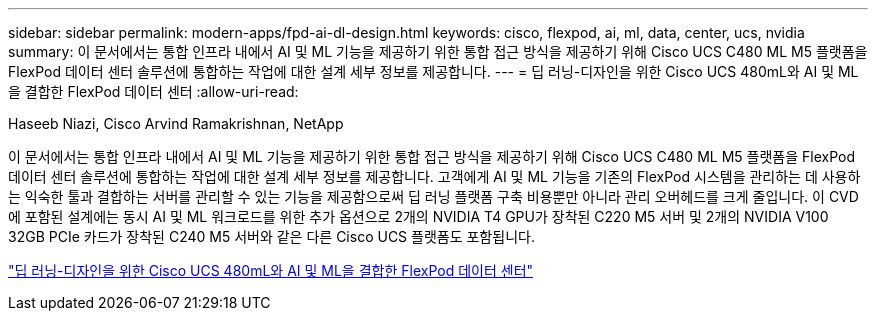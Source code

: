 ---
sidebar: sidebar 
permalink: modern-apps/fpd-ai-dl-design.html 
keywords: cisco, flexpod, ai, ml, data, center, ucs, nvidia 
summary: 이 문서에서는 통합 인프라 내에서 AI 및 ML 기능을 제공하기 위한 통합 접근 방식을 제공하기 위해 Cisco UCS C480 ML M5 플랫폼을 FlexPod 데이터 센터 솔루션에 통합하는 작업에 대한 설계 세부 정보를 제공합니다. 
---
= 딥 러닝-디자인을 위한 Cisco UCS 480mL와 AI 및 ML을 결합한 FlexPod 데이터 센터
:allow-uri-read: 


Haseeb Niazi, Cisco Arvind Ramakrishnan, NetApp

이 문서에서는 통합 인프라 내에서 AI 및 ML 기능을 제공하기 위한 통합 접근 방식을 제공하기 위해 Cisco UCS C480 ML M5 플랫폼을 FlexPod 데이터 센터 솔루션에 통합하는 작업에 대한 설계 세부 정보를 제공합니다. 고객에게 AI 및 ML 기능을 기존의 FlexPod 시스템을 관리하는 데 사용하는 익숙한 툴과 결합하는 서버를 관리할 수 있는 기능을 제공함으로써 딥 러닝 플랫폼 구축 비용뿐만 아니라 관리 오버헤드를 크게 줄입니다. 이 CVD에 포함된 설계에는 동시 AI 및 ML 워크로드를 위한 추가 옵션으로 2개의 NVIDIA T4 GPU가 장착된 C220 M5 서버 및 2개의 NVIDIA V100 32GB PCIe 카드가 장착된 C240 M5 서버와 같은 다른 Cisco UCS 플랫폼도 포함됩니다.

link:https://www.cisco.com/c/en/us/td/docs/unified_computing/ucs/UCS_CVDs/flexpod_c480m5l_aiml_design.html["딥 러닝-디자인을 위한 Cisco UCS 480mL와 AI 및 ML을 결합한 FlexPod 데이터 센터"^]
